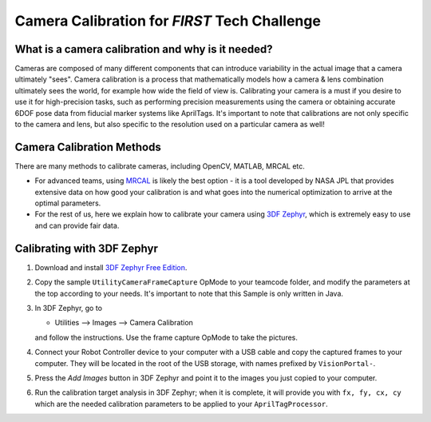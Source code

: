 Camera Calibration for *FIRST* Tech Challenge
=============================================

What is a camera calibration and why is it needed?
--------------------------------------------------

Cameras are composed of many different components that can introduce variability
in the actual image that a camera ultimately "sees". Camera calibration is a
process that mathematically models how a camera & lens combination ultimately 
sees the world, for example how wide the field of view is. Calibrating your camera
is a must if you desire to use it for high-precision tasks, such as performing
precision measurements using the camera or obtaining accurate 6DOF pose data from 
fiducial marker systems like AprilTags. It's important to note that calibrations 
are not only specific to the camera and lens, but also specific to the resolution 
used on a particular camera as well!

Camera Calibration Methods
--------------------------

There are many methods to calibrate cameras, including OpenCV, MATLAB, MRCAL
etc. 

-  For advanced teams, using `MRCAL <http://mrcal.secretsauce.net/>`__ is
   likely the best option - it is a tool developed by NASA JPL that provides
   extensive data on how good your calibration is and what goes into the numerical
   optimization to arrive at the optimal parameters. 
-  For the rest of us, here we explain how to calibrate your camera using `3DF Zephyr
   <https://www.3dflow.net/3df-zephyr-free/>`__, which is
   extremely easy to use and can provide fair data.

Calibrating with 3DF Zephyr
---------------------------

1. Download and install `3DF Zephyr Free Edition <https://www.3dflow.net/3df-zephyr-free/>`__.
2. Copy the sample ``UtilityCameraFrameCapture`` OpMode to your teamcode folder,
   and modify the parameters at the top according to your needs. It's important
   to note that this Sample is only written in Java.
3. In 3DF Zephyr, go to

   - Utilities --> Images --> Camera Calibration 

   and follow the instructions. Use the frame capture OpMode to take the pictures.
4. Connect your Robot Controller device to your computer with a USB cable and
   copy the captured frames to your computer. They will be located in the root
   of the USB storage, with names prefixed by ``VisionPortal-``.
5. Press the *Add Images* button in 3DF Zephyr and point it to the images you
   just copied to your computer.
6. Run the calibration target analysis in 3DF Zephyr; when it is complete, it
   will provide you with ``fx, fy, cx, cy`` which are the needed calibration
   parameters to be applied to your ``AprilTagProcessor``.


